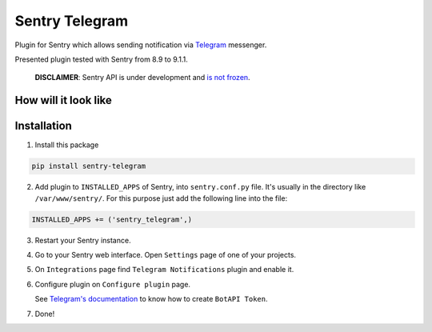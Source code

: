 Sentry Telegram |travis| |codecov| |pypi|
=========================================

Plugin for Sentry which allows sending notification via `Telegram <https://telegram.org/>`_ messenger.

Presented plugin tested with Sentry from 8.9 to 9.1.1.

    **DISCLAIMER**: Sentry API is under development and `is not frozen <https://docs.sentry.io/server/plugins/>`_.


How will it look like
---------------------

.. image:: https://raw.githubusercontent.com/butorov/sentry-telegram/master/docs/images/telegram-window.png
   :target: https://github.com/butorov/sentry-telegram/blob/master/docs/images/telegram-window.png
   :alt: How will it look like

Installation
------------

1. Install this package

.. code-block:: bash

    pip install sentry-telegram

2. Add plugin to ``INSTALLED_APPS`` of Sentry, into ``sentry.conf.py`` file. It's usually in the directory like ``/var/www/sentry/``.
   For this purpose just add the following line into the file:

.. code-block:: python

    INSTALLED_APPS += ('sentry_telegram',)

3. Restart your Sentry instance.
4. Go to your Sentry web interface. Open ``Settings`` page of one of your projects.
5. On ``Integrations`` page find ``Telegram Notifications`` plugin and enable it.
6. Configure plugin on ``Configure plugin`` page.

   See `Telegram's documentation <https://core.telegram.org/bots#3-how-do-i-create-a-bot>`_ to know how to create ``BotAPI Token``.

7. Done!

.. |travis| image:: https://travis-ci.org/butorov/sentry-telegram.svg?branch=master
   :target: https://travis-ci.org/butorov/sentry-telegram
   :alt: Build Status

.. |codecov| image:: https://codecov.io/gh/butorov/sentry-telegram/branch/master/graph/badge.svg
   :target: https://codecov.io/gh/butorov/sentry-telegram?branch=master
   :alt: Coverage Status

.. |pypi| image:: https://badge.fury.io/py/sentry-telegram.svg
   :target: https://pypi.python.org/pypi/sentry-telegram
